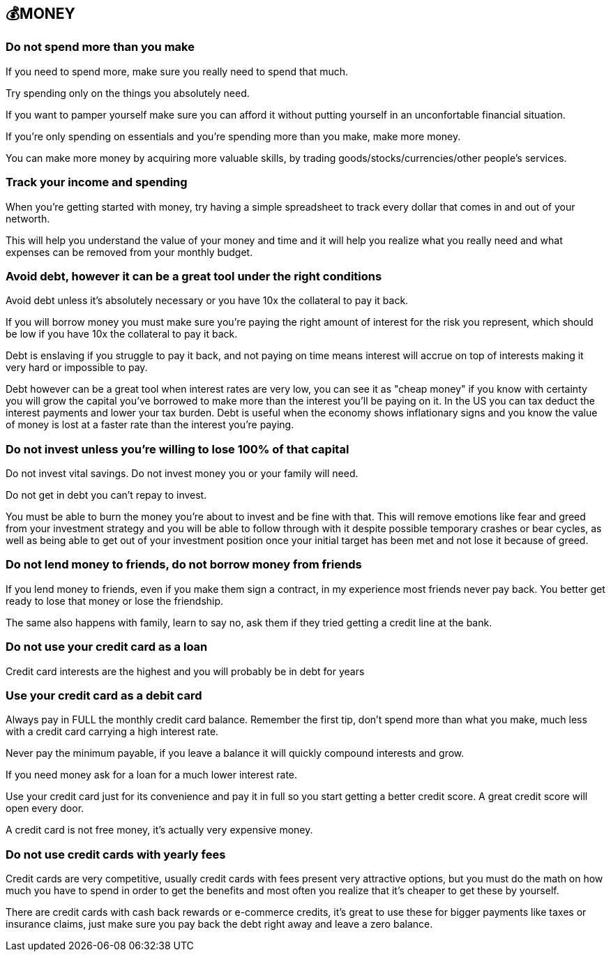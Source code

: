 == 💰MONEY

=== Do not spend more than you make
If you need to spend more, make sure you really need to spend that much. 

Try spending only on the things you absolutely need.

If you want to pamper yourself make sure you can afford it without putting yourself in an unconfortable financial situation.

If you're only spending on essentials and you're spending more than you make, make more money.

You can make more money by acquiring more valuable skills, by trading goods/stocks/currencies/other people's services.

=== Track your income and spending
When you're getting started with money, try having a simple spreadsheet to track every dollar that comes in and out of your networth.

This will help you understand the value of your money and time and it will help you realize what you really need and what expenses can be removed from your monthly budget.

=== Avoid debt, however it can be a great tool under the right conditions
Avoid debt unless it's absolutely necessary or you have 10x the collateral to pay it back.

If you will borrow money you must make sure you're paying the right amount of interest for the risk you represent, which should be low if you have 10x the collateral to pay it back.

Debt is enslaving if you struggle to pay it back, and not paying on time means interest will accrue on top of interests making it very hard or impossible to pay. 

Debt however can be a great tool when interest rates are very low, you can see it as "cheap money" if you know with certainty you will grow the capital you've borrowed to make more than the interest you'll be paying on it.
In the US you can tax deduct the interest payments and lower your tax burden.
Debt is useful when the economy shows inflationary signs and you know the value of money is lost at a faster rate than the interest you're paying.

=== Do not invest unless you're willing to lose 100% of that capital

Do not invest vital savings. Do not invest money you or your family will need.

Do not get in debt you can't repay to invest.

You must be able to burn the money you're about to invest and be fine with that. This will remove emotions like fear and greed from your investment strategy and you will be able to follow through with it despite possible temporary crashes or bear cycles, as well as being able to get out of your investment position once your initial target has been met and not lose it because of greed.

=== Do not lend money to friends, do not borrow money from friends

If you lend money to friends, even if you make them sign a contract, in my experience most friends never pay back. You better get ready to lose that money or lose the friendship.

The same also happens with family, learn to say no, ask them if they tried getting a credit line at the bank.

=== Do not use your credit card as a loan

Credit card interests are the highest and you will probably be in debt for years

=== Use your credit card as a debit card

Always pay in FULL the monthly credit card balance. Remember the first tip, don't spend more than what you make, much less with a credit card carrying a high interest rate.

Never pay the minimum payable, if you leave a balance it will quickly compound interests and grow. 

If you need money ask for a loan for a much lower interest rate.

Use your credit card just for its convenience and pay it in full so you start getting a better credit score. A great credit score will open every door. 

A credit card is not free money, it's actually very expensive money.

=== Do not use credit cards with yearly fees

Credit cards are very competitive, usually credit cards with fees present very attractive options, but you must do the math on how much you have to spend in order to get the benefits and most often you realize that it's cheaper to get these by yourself.

There are credit cards with cash back rewards or e-commerce credits, it's great to use these for bigger payments like taxes or insurance claims, just make sure you pay back the debt right away and leave a zero balance.
